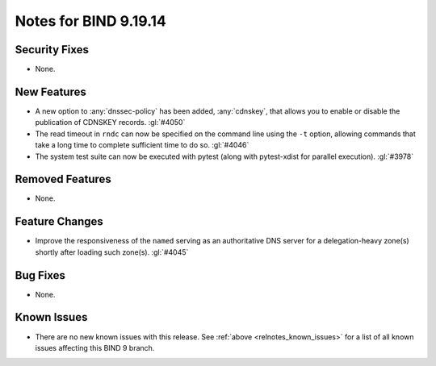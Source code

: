 .. Copyright (C) Internet Systems Consortium, Inc. ("ISC")
..
.. SPDX-License-Identifier: MPL-2.0
..
.. This Source Code Form is subject to the terms of the Mozilla Public
.. License, v. 2.0.  If a copy of the MPL was not distributed with this
.. file, you can obtain one at https://mozilla.org/MPL/2.0/.
..
.. See the COPYRIGHT file distributed with this work for additional
.. information regarding copyright ownership.

Notes for BIND 9.19.14
----------------------

Security Fixes
~~~~~~~~~~~~~~

- None.

New Features
~~~~~~~~~~~~

- A new option to :any:`dnssec-policy` has been added, :any:`cdnskey`, that
  allows you to enable or disable the publication of CDNSKEY records.
  :gl:`#4050`

- The read timeout in ``rndc`` can now be specified on the command line
  using the ``-t`` option, allowing commands that take a long time to
  complete sufficient time to do so. :gl:`#4046`

- The system test suite can now be executed with pytest (along with
  pytest-xdist for parallel execution). :gl:`#3978`

Removed Features
~~~~~~~~~~~~~~~~

- None.

Feature Changes
~~~~~~~~~~~~~~~

- Improve the responsiveness of the ``named`` serving as an authoritative DNS
  server for a delegation-heavy zone(s) shortly after loading such zone(s).
  :gl:`#4045`

Bug Fixes
~~~~~~~~~

- None.

Known Issues
~~~~~~~~~~~~

- There are no new known issues with this release. See :ref:`above
  <relnotes_known_issues>` for a list of all known issues affecting this
  BIND 9 branch.
